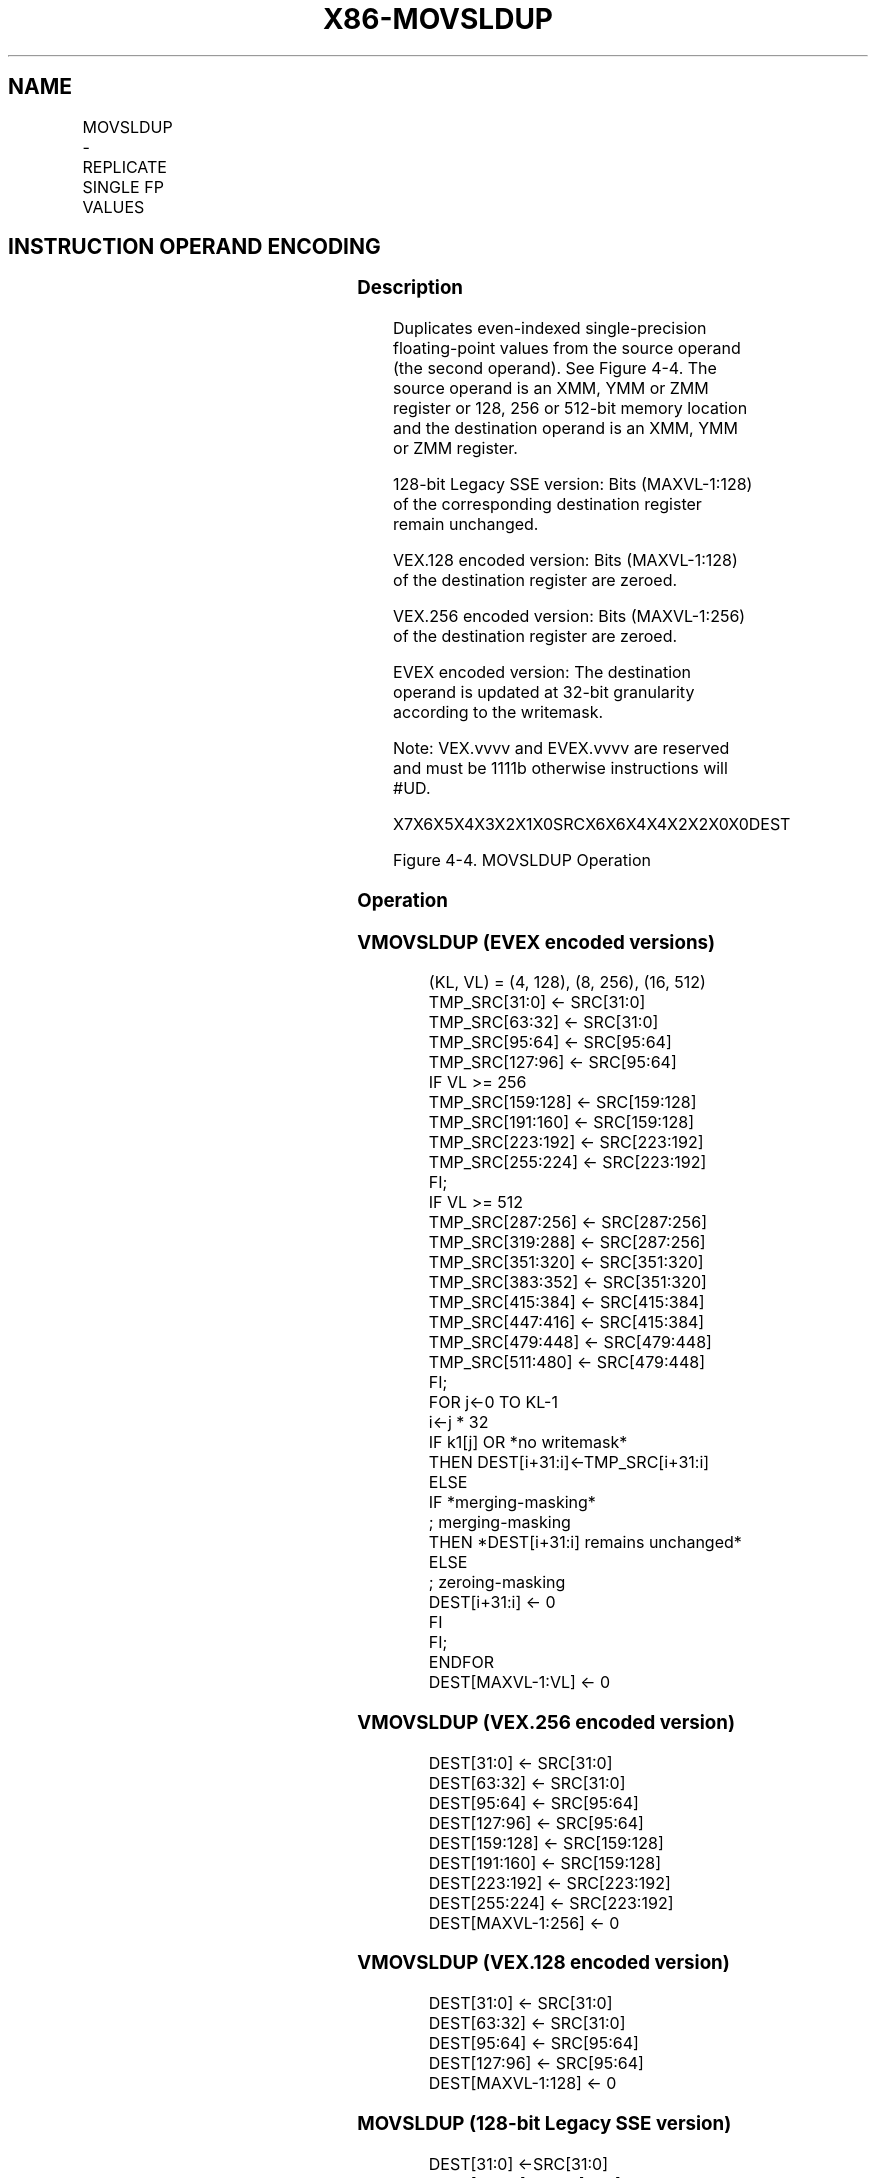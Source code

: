 .nh
.TH "X86-MOVSLDUP" "7" "May 2019" "TTMO" "Intel x86-64 ISA Manual"
.SH NAME
MOVSLDUP - REPLICATE SINGLE FP VALUES
.TS
allbox;
l l l l l 
l l l l l .
\fB\fCOpcode/Instruction\fR	\fB\fCOp/En\fR	\fB\fC64/32 bit Mode Support\fR	\fB\fCCPUID Feature Flag\fR	\fB\fCDescription\fR
T{
F3 0F 12 /r MOVSLDUP xmm1, xmm2/m128
T}
	A	V/V	SSE3	T{
Move even index single\-precision floating\-point values from xmm2/mem and duplicate each element into xmm1.
T}
T{
VEX.128.F3.0F.WIG 12 /r VMOVSLDUP xmm1, xmm2/m128
T}
	A	V/V	AVX	T{
Move even index single\-precision floating\-point values from xmm2/mem and duplicate each element into xmm1.
T}
T{
VEX.256.F3.0F.WIG 12 /r VMOVSLDUP ymm1, ymm2/m256
T}
	A	V/V	AVX	T{
Move even index single\-precision floating\-point values from ymm2/mem and duplicate each element into ymm1.
T}
T{
EVEX.128.F3.0F.W0 12 /r VMOVSLDUP xmm1 {k1}{z}, xmm2/m128
T}
	B	V/V	AVX512VL AVX512F	T{
Move even index single\-precision floating\-point values from xmm2/m128 and duplicate each element into xmm1 under writemask.
T}
T{
EVEX.256.F3.0F.W0 12 /r VMOVSLDUP ymm1 {k1}{z}, ymm2/m256
T}
	B	V/V	AVX512VL AVX512F	T{
Move even index single\-precision floating\-point values from ymm2/m256 and duplicate each element into ymm1 under writemask.
T}
T{
EVEX.512.F3.0F.W0 12 /r VMOVSLDUP zmm1 {k1}{z}, zmm2/m512
T}
	B	V/V	AVX512F	T{
Move even index single\-precision floating\-point values from zmm2/m512 and duplicate each element into zmm1 under writemask.
T}
.TE

.SH INSTRUCTION OPERAND ENCODING
.TS
allbox;
l l l l l l 
l l l l l l .
Op/En	Tuple Type	Operand 1	Operand 2	Operand 3	Operand 4
A	NA	ModRM:reg (w)	ModRM:r/m (r)	NA	NA
B	Full Mem	ModRM:reg (w)	ModRM:r/m (r)	NA	NA
.TE

.SS Description
.PP
Duplicates even\-indexed single\-precision floating\-point values from the
source operand (the second operand). See Figure 4\-4. The source operand
is an XMM, YMM or ZMM register or 128, 256 or 512\-bit memory location
and the destination operand is an XMM, YMM or ZMM register.

.PP
128\-bit Legacy SSE version: Bits (MAXVL\-1:128) of the corresponding
destination register remain unchanged.

.PP
VEX.128 encoded version: Bits (MAXVL\-1:128) of the destination register
are zeroed.

.PP
VEX.256 encoded version: Bits (MAXVL\-1:256) of the destination register
are zeroed.

.PP
EVEX encoded version: The destination operand is updated at 32\-bit
granularity according to the writemask.

.PP
Note: VEX.vvvv and EVEX.vvvv are reserved and must be 1111b otherwise
instructions will #UD.

.PP
X7X6X5X4X3X2X1X0SRCX6X6X4X4X2X2X0X0DEST

.PP
Figure 4\-4. MOVSLDUP Operation

.SS Operation
.SS VMOVSLDUP (EVEX encoded versions)
.PP
.RS

.nf
(KL, VL) = (4, 128), (8, 256), (16, 512)
TMP\_SRC[31:0] ← SRC[31:0]
TMP\_SRC[63:32] ← SRC[31:0]
TMP\_SRC[95:64] ← SRC[95:64]
TMP\_SRC[127:96] ← SRC[95:64]
IF VL >= 256
    TMP\_SRC[159:128] ← SRC[159:128]
    TMP\_SRC[191:160] ← SRC[159:128]
    TMP\_SRC[223:192] ← SRC[223:192]
    TMP\_SRC[255:224] ← SRC[223:192]
FI;
IF VL >= 512
    TMP\_SRC[287:256] ← SRC[287:256]
    TMP\_SRC[319:288] ← SRC[287:256]
    TMP\_SRC[351:320] ← SRC[351:320]
    TMP\_SRC[383:352] ← SRC[351:320]
    TMP\_SRC[415:384] ← SRC[415:384]
    TMP\_SRC[447:416] ← SRC[415:384]
    TMP\_SRC[479:448] ← SRC[479:448]
    TMP\_SRC[511:480] ← SRC[479:448]
FI;
FOR j←0 TO KL\-1
    i←j * 32
    IF k1[j] OR *no writemask*
        THEN DEST[i+31:i]←TMP\_SRC[i+31:i]
        ELSE
            IF *merging\-masking*
                        ; merging\-masking
                THEN *DEST[i+31:i] remains unchanged*
                ELSE
                        ; zeroing\-masking
                    DEST[i+31:i] ← 0
            FI
    FI;
ENDFOR
DEST[MAXVL\-1:VL] ← 0

.fi
.RE

.SS VMOVSLDUP (VEX.256 encoded version)
.PP
.RS

.nf
DEST[31:0] ← SRC[31:0]
DEST[63:32] ← SRC[31:0]
DEST[95:64] ← SRC[95:64]
DEST[127:96] ← SRC[95:64]
DEST[159:128] ← SRC[159:128]
DEST[191:160] ← SRC[159:128]
DEST[223:192] ← SRC[223:192]
DEST[255:224] ← SRC[223:192]
DEST[MAXVL\-1:256] ← 0

.fi
.RE

.SS VMOVSLDUP (VEX.128 encoded version)
.PP
.RS

.nf
DEST[31:0] ← SRC[31:0]
DEST[63:32] ← SRC[31:0]
DEST[95:64] ← SRC[95:64]
DEST[127:96] ← SRC[95:64]
DEST[MAXVL\-1:128] ← 0

.fi
.RE

.SS MOVSLDUP (128\-bit Legacy SSE version)
.PP
.RS

.nf
DEST[31:0] ←SRC[31:0]
DEST[63:32] ←SRC[31:0]
DEST[95:64] ←SRC[95:64]
DEST[127:96] ←SRC[95:64]
DEST[MAXVL\-1:128] (Unmodified)

.fi
.RE

.SS Intel C/C++ Compiler Intrinsic Equivalent
.PP
.RS

.nf
VMOVSLDUP \_\_m512 \_mm512\_moveldup\_ps( \_\_m512 a);

VMOVSLDUP \_\_m512 \_mm512\_mask\_moveldup\_ps(\_\_m512 s, \_\_mmask16 k, \_\_m512 a);

VMOVSLDUP \_\_m512 \_mm512\_maskz\_moveldup\_ps( \_\_mmask16 k, \_\_m512 a);

VMOVSLDUP \_\_m256 \_mm256\_mask\_moveldup\_ps(\_\_m256 s, \_\_mmask8 k, \_\_m256 a);

VMOVSLDUP \_\_m256 \_mm256\_maskz\_moveldup\_ps( \_\_mmask8 k, \_\_m256 a);

VMOVSLDUP \_\_m128 \_mm\_mask\_moveldup\_ps(\_\_m128 s, \_\_mmask8 k, \_\_m128 a);

VMOVSLDUP \_\_m128 \_mm\_maskz\_moveldup\_ps( \_\_mmask8 k, \_\_m128 a);

VMOVSLDUP \_\_m256 \_mm256\_moveldup\_ps (\_\_m256 a);

VMOVSLDUP \_\_m128 \_mm\_moveldup\_ps (\_\_m128 a);

.fi
.RE

.SS SIMD Floating\-Point Exceptions
.PP
None

.SS Other Exceptions
.PP
Non\-EVEX\-encoded instruction, see Exceptions Type 4;

.PP
EVEX\-encoded instruction, see Exceptions Type E4NF.nb.

.TS
allbox;
l l 
l l .
#UD	T{
If EVEX.vvvv != 1111B or VEX.vvvv != 1111B.
T}
.TE

.SH SEE ALSO
.PP
x86\-manpages(7) for a list of other x86\-64 man pages.

.SH COLOPHON
.PP
This UNOFFICIAL, mechanically\-separated, non\-verified reference is
provided for convenience, but it may be incomplete or broken in
various obvious or non\-obvious ways. Refer to Intel® 64 and IA\-32
Architectures Software Developer’s Manual for anything serious.

.br
This page is generated by scripts; therefore may contain visual or semantical bugs. Please report them (or better, fix them) on https://github.com/ttmo-O/x86-manpages.

.br
MIT licensed by TTMO 2020 (Turkish Unofficial Chamber of Reverse Engineers - https://ttmo.re).
